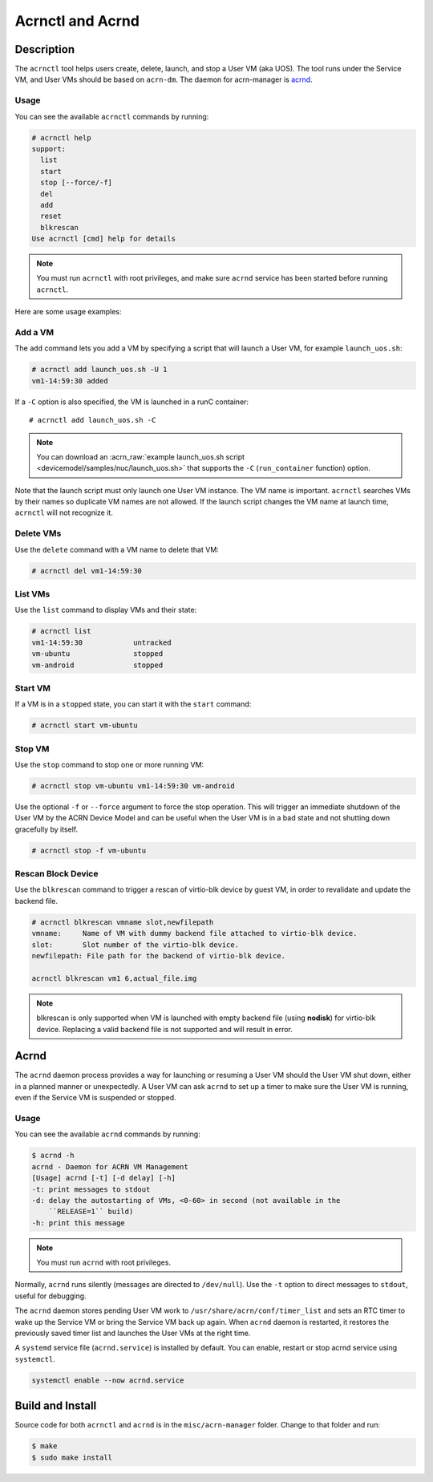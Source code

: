 .. _acrnctl:

Acrnctl and Acrnd
#################


Description
***********

The ``acrnctl`` tool helps users create, delete, launch, and stop a User
VM (aka UOS).  The tool runs under the Service VM, and User VMs should be based
on ``acrn-dm``. The daemon for acrn-manager is `acrnd`_.



Usage
=====

You can see the available ``acrnctl`` commands by running:

.. code-block:: none

   # acrnctl help
   support:
     list
     start
     stop [--force/-f]
     del
     add
     reset
     blkrescan
   Use acrnctl [cmd] help for details

.. note::
   You must run ``acrnctl`` with root privileges, and make sure ``acrnd``
   service has been started before running ``acrnctl``.

Here are some usage examples:

Add a VM
========

The ``add`` command lets you add a VM by specifying a
script that will launch a User VM, for example ``launch_uos.sh``:

.. code-block:: none

   # acrnctl add launch_uos.sh -U 1
   vm1-14:59:30 added

If a ``-C`` option is also specified, the VM is launched in a runC
container::

   # acrnctl add launch_uos.sh -C

.. note:: You can download an :acrn_raw:`example launch_uos.sh script
   <devicemodel/samples/nuc/launch_uos.sh>`
   that supports the ``-C``  (``run_container`` function) option.

Note that the launch script must only launch one User VM instance.
The VM name is important. ``acrnctl`` searches VMs by their
names so duplicate VM names are not allowed. If the
launch script changes the VM name at launch time, ``acrnctl``
will not recognize it.

Delete VMs
==========

Use the ``delete`` command with a VM name to delete that VM:

.. code-block:: none

   # acrnctl del vm1-14:59:30

List VMs
========

Use the ``list`` command to display VMs and their state:

.. code-block:: none

   # acrnctl list
   vm1-14:59:30            untracked
   vm-ubuntu               stopped
   vm-android              stopped

Start VM
========

If a VM is in a ``stopped`` state, you can start it with the ``start``
command:

.. code-block:: none

   # acrnctl start vm-ubuntu

Stop VM
=======

Use the ``stop`` command to stop one or more running VM:

.. code-block:: none

   # acrnctl stop vm-ubuntu vm1-14:59:30 vm-android

Use the optional ``-f`` or ``--force`` argument to force the stop operation.
This will trigger an immediate shutdown of the User VM by the ACRN Device Model
and can be useful when the User VM is in a bad state and not shutting down
gracefully by itself.

.. code-block:: none

   # acrnctl stop -f vm-ubuntu

Rescan Block Device
===================

Use the ``blkrescan`` command to trigger a rescan of
virtio-blk device by guest VM, in order to revalidate and
update the backend file.

.. code-block:: none

   # acrnctl blkrescan vmname slot,newfilepath
   vmname:     Name of VM with dummy backend file attached to virtio-blk device.
   slot:       Slot number of the virtio-blk device.
   newfilepath: File path for the backend of virtio-blk device.

   acrnctl blkrescan vm1 6,actual_file.img

.. note:: blkrescan is only supported when VM is launched with
   empty backend file (using **nodisk**) for virtio-blk device.
   Replacing a valid backend file is not supported and will
   result in error.

.. _acrnd:

Acrnd
*****

The ``acrnd`` daemon process provides a way for launching or resuming a User VM
should the User VM shut down, either in a planned manner or unexpectedly. A User
VM can ask ``acrnd`` to set up a timer to make sure the User VM is running, even
if the Service VM is suspended or stopped.

Usage
=====

You can see the available ``acrnd`` commands by running:

.. code-block:: none

   $ acrnd -h
   acrnd - Daemon for ACRN VM Management
   [Usage] acrnd [-t] [-d delay] [-h]
   -t: print messages to stdout
   -d: delay the autostarting of VMs, <0-60> in second (not available in the
       ``RELEASE=1`` build)
   -h: print this message

.. note::
   You must run ``acrnd`` with root privileges.

Normally, ``acrnd`` runs silently (messages are directed to
``/dev/null``).  Use the ``-t`` option to direct messages to ``stdout``,
useful for debugging.

The ``acrnd`` daemon stores pending User VM work to ``/usr/share/acrn/conf/timer_list``
and sets an RTC timer to wake up the Service VM or bring the Service VM back up again.
When ``acrnd`` daemon is restarted, it restores the previously saved timer
list and launches the User VMs at the right time.

A ``systemd`` service file (``acrnd.service``) is installed by default.
You can enable, restart or stop acrnd service using ``systemctl``.

.. code-block:: none

   systemctl enable --now acrnd.service

Build and Install
*****************

Source code for both ``acrnctl`` and ``acrnd`` is in the ``misc/acrn-manager`` folder.
Change to that folder and run:

.. code-block:: none

   $ make
   $ sudo make install
